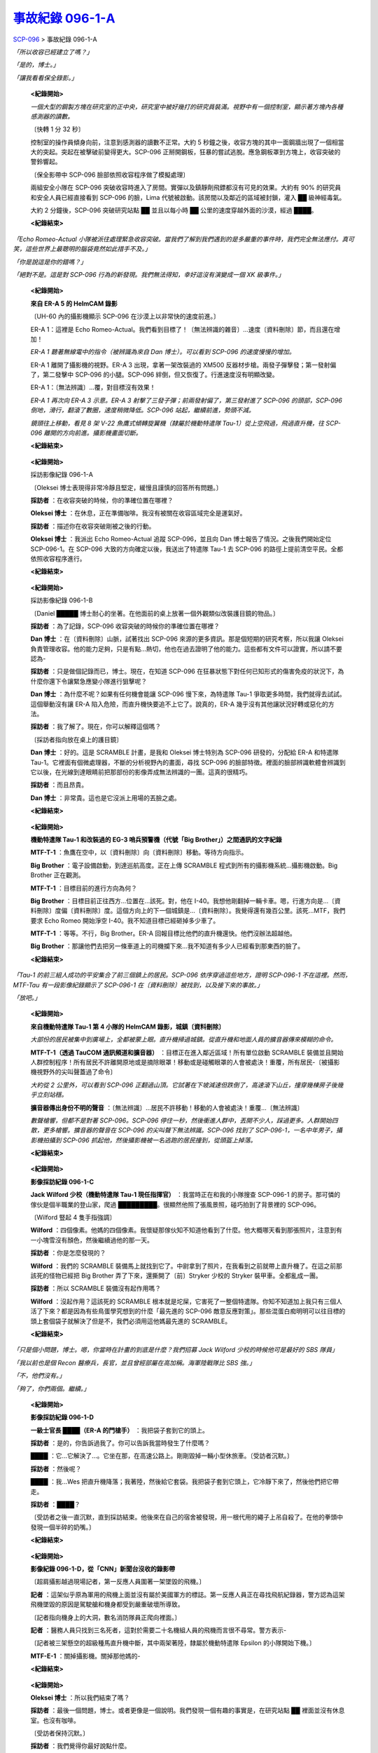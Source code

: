 ==============================================================
`事故紀錄 096-1-A <http://www.scp-wiki.net/incident-096-1-a>`_
==============================================================

SCP-096_ > 事故紀錄 096-1-A

*「所以收容已經建立了嗎？」*

*「是的，博士。」*

*「讓我看看保全錄影。」*

  **<紀錄開始>**

  *一個大型的鋼製方塊在研究室的正中央，研究室中被好幾打的研究員裝滿。視野中有一個控制室，顯示著方塊內各種感測器的讀數。*

  〔快轉 1 分 32 秒〕

  控制室的操作員傾身向前，注意到感測器的讀數不正常。大約 5 秒鐘之後，收容方塊的其中一面鋼牆出現了一個相當大的突起。突起在被擊破前變得更大。SCP-096 正掰開鋼板，狂暴的嘗試逃脫。應急鋼板罩到方塊上，收容突破的警鈴響起。

  〔保全影帶中 SCP-096 臉部依照收容程序做了模擬處理〕

  兩組安全小隊在 SCP-096 突破收容時進入了房間。實彈以及鎮靜劑飛鏢都沒有可見的效果。大約有 90% 的研究員和安全人員已經直接看到 SCP-096 的臉，Lima 代號被啟動。該房間以及鄰近的區域被封鎖，灌入 ██ 級神經毒氣。

  大約 2 分鐘後，SCP-096 突破研究站點 ██ 並且以每小時 ██ 公里的速度穿越外面的沙漠，經過 ████。

  **<紀錄結束>**

*「Echo Romeo-Actual 小隊被派往處理緊急收容突破。當我們了解到我們遇到的是多嚴重的事件時，我們完全無法應付。真可笑，這些世界上最聰明的腦袋竟然如此措手不及。」*

*「你是說這是你的錯嗎？」*

*「絕對不是。這是對 SCP-096 行為的新發現。我們無法得知，幸好這沒有演變成一個 XK 級事件。」*

  **<紀錄開始>**

  **來自 ER-A 5 的 HelmCAM 錄影**

  〔UH-60 內的攝影機顯示 SCP-096 在沙漠上以非常快的速度前進。〕

  ER-A 1：這裡是 Echo Romeo-Actual。我們看到目標了！〔無法辨識的雜音〕...速度〔資料刪除〕節，而且還在增加！

  *ER-A 1 聽著無線電中的指令（被辨識為來自 Dan 博士）。可以看到 SCP-096 的速度慢慢的增加。*

  ER-A 1 離開了攝影機的視野。ER-A 3 出現，拿著一架改裝過的 XM500 反器材步槍。兩發子彈擊發；第一發射偏了，第二發擊中 SCP-096 的小腿。SCP-096 絆倒，但又恢復了。行進速度沒有明顯改變。

  ER-A 1：〔無法辨識〕...覆，對目標沒有效果！

  *ER-A 1 再次向 ER-A 3 示意。ER-A 3 射擊了三發子彈；前兩發射偏了，第三發射進了 SCP-096 的頭部，SCP-096 倒地，滑行，翻滾了數圈，速度稍微降低。SCP-096 站起，繼續前進，勢頭不減。*

  *鏡頭往上移動，看見 8 架 V-22 魚鷹式傾轉旋翼機（隸屬於機動特遣隊 Tau-1）從上空飛過，飛過直升機，往 SCP-096 離開的方向前進。攝影機畫面切斷。*

  **<紀錄結束>**

..

  **<紀錄開始>**

  採訪影像紀錄 096-1-A

  〔Oleksei 博士表現得非常冷靜且堅定，緩慢且謹慎的回答所有問題。〕

  **採訪者** ：在收容突破的時候，你的準確位置在哪裡？

  **Oleksei 博士** ：在休息，正在準備咖啡。我沒有被關在收容區域完全是運氣好。

  **採訪者** ：描述你在收容突破剛被之後的行動。

  **Oleksei 博士** ：我派出 Echo Romeo-Actual 追蹤 SCP-096，並且向 Dan 博士報告了情況。之後我們開始定位 SCP-096-1。在 SCP-096 大致的方向確定以後，我送出了特遣隊 Tau-1 去 SCP-096 的路徑上提前清空平民。全都依照收容程序進行。

  **<紀錄結束>**

..

  **<紀錄開始>**

  採訪影像紀錄 096-1-B

  〔Daniel █████ 博士耐心的坐著。在他面前的桌上放著一個外觀類似改裝護目鏡的物品。〕

  **採訪者** ：為了記錄，SCP-096 收容突破的時候你的準確位置在哪裡？

  **Dan 博士** ：在〔資料刪除〕山脈，試著找出 SCP-096 來源的更多資訊。那是個短期的研究考察，所以我讓 Oleksei 負責管理收容。他的能力足夠，只是有點...熱切，他也在過去證明了他的能力。這些都有文件可以證實，所以請不要認為-

  **採訪者** ：只是做個記錄而已，博士。現在，在知道 SCP-096 在狂暴狀態下對任何已知形式的傷害免疫的狀況下，為什麼你還下令讓緊急應變小隊進行狙擊呢？

  **Dan 博士** ：為什麼不呢？如果有任何機會能讓 SCP-096 慢下來，為特遣隊 Tau-1 爭取更多時間，我們就得去試試。這個舉動沒有讓 ER-A 陷入危險，而直升機快要追不上它了。說真的，ER-A 幾乎沒有其他讓狀況好轉或惡化的方法。

  **採訪者** ：我了解了。現在，你可以解釋這個嗎？

  〔採訪者指向放在桌上的護目鏡〕

  **Dan 博士** ：好的。這是 SCRAMBLE 計畫，是我和 Oleksei 博士特別為 SCP-096 研發的，分配給 ER-A 和特遣隊 Tau-1。它裡面有個微處理器，不斷的分析視野內的畫面，尋找 SCP-096 的臉部特徵。裡面的臉部辨識軟體會辨識到它以後，在光線到達眼睛前把那部份的影像弄成無法辨識的一團。這真的很精巧。

  **採訪者** ：而且昂貴。

  **Dan 博士** ：非常貴。這也是它沒派上用場的丟臉之處。

  **<紀錄結束>**

..

  **<紀錄開始>**

  **機動特遣隊 Tau-1 和改裝過的 EG-3 哨兵預警機（代號「Big Brother」）之間通訊的文字紀錄**

  **MTF-T-1** ：魚鷹在空中，以〔資料刪除〕向〔資料刪除〕移動。等待方向指示。

  **Big Brother** ：電子設備啟動，到達巡航高度。正在上傳 SCRAMBLE 程式到所有的攝影機系統...攝影機啟動。Big Brother 正在觀測。

  **MTF-T-1** ：目標目前的進行方向為何？

  **Big Brother** ：目標目前正往西方...位置在...該死。對，他在 I-40。我想他剛翻掉一輛卡車。嗯，行進方向是...〔資料刪除〕度偏〔資料刪除〕度。這個方向上的下一個城鎮是...〔資料刪除〕。我覺得還有幾百公里。該死...MTF，我們要求 Echo Romeo 開始淨空 I-40。我不知道目標已經砸掉多少車了。

  **MTF-T-1** ：等等。不行，Big Brother。ER-A 回報目標比他們的直升機還快。他們沒辦法超越他。

  **Big Brother** ：那讓他們去把另一條車道上的司機攔下來...我不知道有多少人已經看到那東西的臉了。

  **<紀錄結束>**

*「Tau-1 的前三組人成功的平安集合了前三個鎮上的居民。SCP-096 依序穿過這些地方，證明 SCP-096-1 不在這裡。然而，MTF-Tau 有一段影像紀錄顯示了 SCP-096-1 在〔資料刪除〕被找到，以及接下來的事故。」*

*「放吧。」*

  **<紀錄開始>**

  **來自機動特遣隊 Tau-1 第 4 小隊的 HelmCAM 錄影，城鎮〔資料刪除〕**

  *大部份的居民被集中到廣場上，全都被蒙上眼。直升機掃過城鎮。從直升機和地面人員的擴音器傳來模糊的命令。*

  **MTF-T-1（透過 TauCOM 通訊頻道和擴音器）** ：目標正在進入鄰近區域！所有單位啟動 SCRAMBLE 裝備並且開始人群控制程序！所有居民不許離開原地或是摘除眼罩！移動或是碰觸眼罩的人會被處決！重覆，所有居民-〔被攝影機視野外的尖叫聲蓋過了命令〕

  *大約從 2 公里外，可以看到 SCP-096 正翻過山頂。它試著在下坡減速但跌倒了，高速滾下山丘，撞穿幾棟房子後幾乎立刻站穩。*

  **擴音器傳出身份不明的聲音** ：〔無法辨識〕...居民不許移動！移動的人會被處決！重覆...〔無法辨識〕

  *數聲槍響，但都不是對著 SCP-096。SCP-096 停住一秒，然後衝進人群中，丟開不少人，踩過更多。人群開始四散，更多槍響。擴音器的聲音在 SCP-096 的尖叫聲下無法辨識。SCP-096 找到了 SCP-096-1，一名中年男子，攝影機拍攝到 SCP-096 抓起他，然後攝影機被一名逃跑的居民撞到，從頭盔上掉落。*

  **<紀錄結束>**

..

  **<紀錄開始>**

  **影像採訪紀錄 096-1-C**

  **Jack Wilford 少校（機動特遣隊 Tau-1 現任指揮官）** ：我當時正在和我的小隊搜查 SCP-096-1 的房子。那可憐的傢伙是個半職業的登山家，爬過 █████████。很顯然他照了張風景照，碰巧拍到了背景裡的 SCP-096。

  〔Wilford 豎起 4 隻手指強調〕

  **Wilford** ：四個像素。他媽的四個像素。我懷疑那傢伙知不知道他看到了什麼。他大概哪天看到那張照片，注意到有一小塊雪沒有顏色，然後繼續過他的那一天。

  **採訪者** ：你是怎麼發現的？

  **Wilford** ：我們的 SCRAMBLE 裝備馬上就找到它了。中尉拿到了照片，在我看到之前就帶上直升機了。在這之前那該死的怪物已經把 Big Brother 弄了下來，還撕開了〔前〕Stryker 少校的 Stryker 裝甲車。全都亂成一團。

  **採訪者** ：所以 SCRAMBLE 裝備沒有起作用嗎？

  **Wilford** ：沒起作用？這該死的 SCRAMBLE 根本就是坨屎，它害死了一整個特遣隊。你知不知道加上我只有三個人活了下來？都是因為有些鳥蛋學究想到的什麼「最先進的 SCP-096 敵意反應對策」。那些混蛋白痴明明可以往目標的頭上套個袋子就解決了但是不，我們必須用這他媽最先進的 SCRAMBLE。

  **<紀錄結束>**

..  image:: media/img-scp-096-1.jpg
    MTF-Tau 取回的照片。SCP-096 在黃色圈圈中，已被遮蓋。

  **<紀錄開始>**

  **Dan 博士** ：那個混蛋剛才說我什麼？

  〔Dan 博士把桌子往後挪，開始站起來〕

  **Dan 博士** ：我要讓那天殺婊子養的混蛋看看學究是幹什麼的，我要砸爛他的-〔受訪者開始破口大罵。〕

  〔兩名警衛進入房間，把 Dan 博士按回座位〕

  **採訪者** ：我們需要鎮靜劑嗎，博士？

  〔Dan 博士深呼吸並整理了他的外套〕

  **Dan 博士** ：不，不。我道歉。〔嘆氣〕SCRAMBLE 真的是個很精巧的主意。但他失敗了，因為我們沒有完全了解 SCP-096 是怎麼運作的。你看，在 SCRAMBLE 裡的晶片捕捉到 SCP-096 的臉部特徵並開始打亂它們的時候，有一瞬間，未受干擾的光線進到了視網膜。電腦很快，但沒像光那麼快。所以，有那麼一瞬間 SCP-096 的臉部影像直接進入了大腦。這甚至不需要被意識到，但很顯然這已經足夠觸發 SCP-096 的敵意反應了。

  **採訪者** ：所以，加上這張照片的報告...

  **Dan 博士** ：這是整個事故裡最令人不安的部份。你知道上一個 SCP-096-1 是在什麼時候爬山的嗎？199█ 年。那張照片掛了 ██ 年他才看到 SCP-096。由於大腦不需要知道自己正看著 SCP-096 的臉就可以觸發反應，這世界上名符其實的任何地方都可能藏著定時炸彈。有多少照片裡藏著 SCP-096，還沒被發現，等待著一雙細心的眼睛？如同我之前所說的，我要這東西，現在，就被處決。

  **<紀錄結束>**

*「只是個小問題，博士。嗯，你當時在計畫的到底是什麼？我們招募 Jack Wilford 少校的時候他可是最好的 SBS 隊員」*

*「我以前也是個 Recon 醫療兵，長官，並且曾經部屬在高加稱。海軍陸戰隊比 SBS 強。」*

*「不，他們沒有。」*

*「夠了，你們兩個。繼續。」*

  **<紀錄開始>**

  **影像採訪紀錄 096-1-D**

  **一級士官長 ████（ER-A 的門槍手）** ：我把袋子套到它的頭上。

  **採訪者** ：是的，你告訴過我了。你可以告訴我當時發生了什麼嗎？

  **████** ：它...它解決了...。它坐在那，在高速公路上。剛剛毀掉一輛小型休旅車。〔受訪者沉默。〕

  **採訪者** ：然後呢？

  **████** ：我...Wes 把直升機降落；我著陸，然後給它套袋。我把袋子套到它頭上，它冷靜下來了，然後他們把它帶走。

  **採訪者** ：████？

  〔受訪者之後一直沉默，直到採訪結束。他後來在自己的宿舍被發現，用一根代用的繩子上吊自殺了。在他的拳頭中發現一個半碎的奶嘴。〕

  **<紀錄結束>**

..

  **<紀錄開始>**

  **影像紀錄 096-1-D，從「CNN」新聞台沒收的錄影帶**

  〔超肩攝影越過現場記者，第一反應人員圍著一架墜毀的飛機。〕

  **記者** ：這架似乎原為軍用的飛機上面並沒有屬於美國軍方的標誌。第一反應人員正在尋找飛航紀錄器，警方認為這架飛機墜毀的原因是駕駛艙和機身都受到嚴重破壞所導致。

  〔記者指向機身上的大洞，數名消防隊員正爬向裡面。〕

  **記者** ：醫務人員只找到三名死者，這對於需要二十名機組人員的飛機而言很不尋常。警方表示-

  〔記者被三架懸空的超級種馬直升機中斷，其中兩架著陸，隸屬於機動特遣隊 Epsilon 的小隊開始下機。〕

  **MTF-E-1** ：關掉攝影機。關掉那他媽的-

  **<紀錄結束>**

..

  **<紀錄開始>**

  **Oleksei 博士** ：所以我們結束了嗎？

  **採訪者** ：最後一個問題，博士。或者更像是一個說明。我們發現一個有趣的事實是，在研究站點 ██ 裡面並沒有休息室。也沒有咖啡。

  〔受訪者保持沉默。〕

  **採訪者** ：我們覺得你最好說點什麼。

  〔採訪影像紀錄 096-1-A 剩餘的部份被修改〕

  **<紀錄結束>**

*「我看不出這和我有什麼關係。」*

*「沒必要裝傻，博士。他全都說了。」*

*「...那麼，我想再怎麼裝都沒用了，是嗎？」*

  **音訊紀錄，O5 聽證會**

  **O5-1** ：在重新審視了你的證詞、可取得的影像紀錄，以及已故 Oleksei 博士的招供之後，O5 一致同意你應該被處決，因為你在 SCP-096 嚴重突破之中的角色-

  **Dan 博士** ：我以為你知道「顧全大局」的意思。

  **O5-1** ：不要考驗我的耐心，博士。鑑於此次事故的影響範圍和潛在的危險性，O5 同意了你處決 SCP-096 的請求。考慮到我們缺乏對 SCP-096 足夠了解的人員，處決將由你負責，在重兵守衛以及我的親自監督下執行。對你的處決則安排在那之後的某天。

  **<紀錄結束>**

*「那太可怕了，博士。你怎麼能故意-」*

*「它管用。那種事發生在大型大口中心只是時間的問題，它的臉散佈到全世界也是遲早的事。我可以殺了 096，但在那過程中我已經殺了自己。」*

--------

`SCP 列表 <index.rst>`_

..  _SCP-096: scp-096.rst
